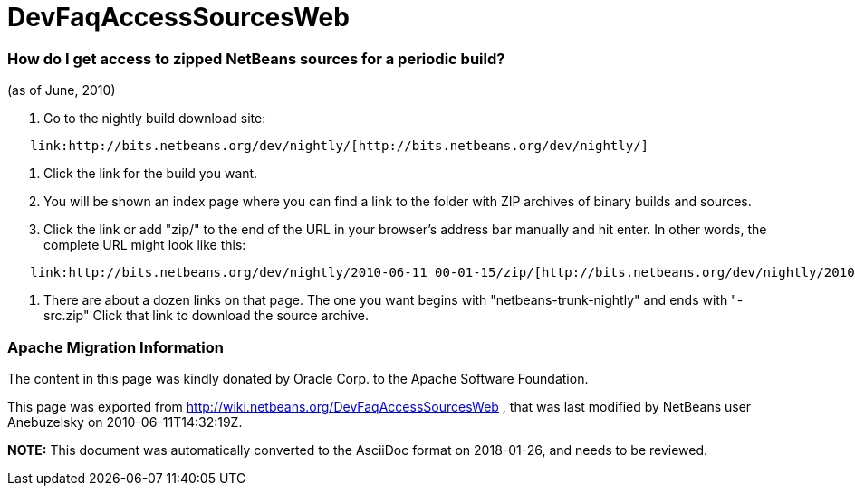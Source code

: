 // 
//     Licensed to the Apache Software Foundation (ASF) under one
//     or more contributor license agreements.  See the NOTICE file
//     distributed with this work for additional information
//     regarding copyright ownership.  The ASF licenses this file
//     to you under the Apache License, Version 2.0 (the
//     "License"); you may not use this file except in compliance
//     with the License.  You may obtain a copy of the License at
// 
//       http://www.apache.org/licenses/LICENSE-2.0
// 
//     Unless required by applicable law or agreed to in writing,
//     software distributed under the License is distributed on an
//     "AS IS" BASIS, WITHOUT WARRANTIES OR CONDITIONS OF ANY
//     KIND, either express or implied.  See the License for the
//     specific language governing permissions and limitations
//     under the License.
//

= DevFaqAccessSourcesWeb
:jbake-type: wiki
:jbake-tags: wiki, devfaq, needsreview
:jbake-status: published

=== How do I get access to zipped NetBeans sources for a periodic build?

(as of June, 2010)

1.  Go to the nightly build download site:

[source,java]
----

   link:http://bits.netbeans.org/dev/nightly/[http://bits.netbeans.org/dev/nightly/]
----

2.  Click the link for the build you want.

3.  You will be shown an index page where you can find a link to the folder with ZIP archives of binary builds and sources.

4.  Click the link or add "zip/" to the end of the URL in your browser's address bar manually and hit enter.  In other words, the complete URL might look like this:

[source,java]
----

   link:http://bits.netbeans.org/dev/nightly/2010-06-11_00-01-15/zip/[http://bits.netbeans.org/dev/nightly/2010-06-11_00-01-15/zip/]
----

5.  There are about a dozen links on that page.  The one you want begins with "netbeans-trunk-nightly" and ends with "-src.zip"  Click
that link to download the source archive.

=== Apache Migration Information

The content in this page was kindly donated by Oracle Corp. to the
Apache Software Foundation.

This page was exported from link:http://wiki.netbeans.org/DevFaqAccessSourcesWeb[http://wiki.netbeans.org/DevFaqAccessSourcesWeb] , 
that was last modified by NetBeans user Anebuzelsky 
on 2010-06-11T14:32:19Z.


*NOTE:* This document was automatically converted to the AsciiDoc format on 2018-01-26, and needs to be reviewed.
